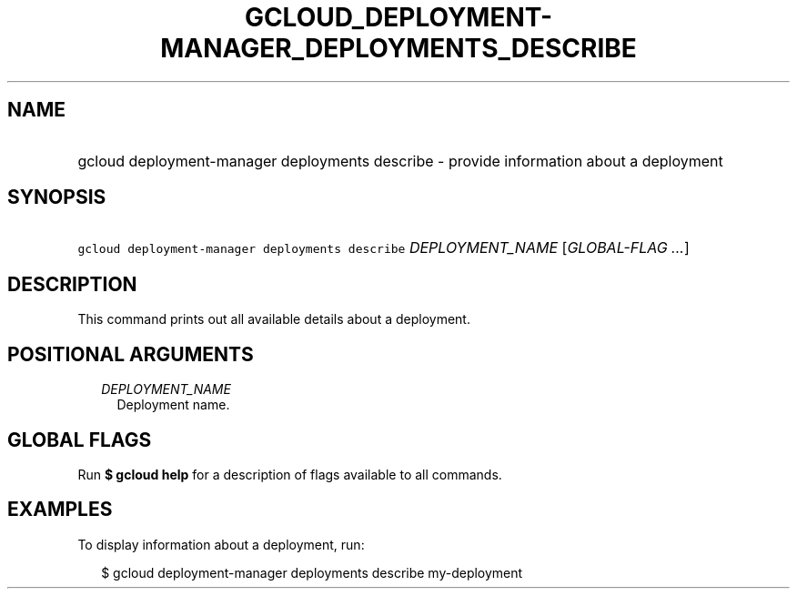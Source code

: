 
.TH "GCLOUD_DEPLOYMENT\-MANAGER_DEPLOYMENTS_DESCRIBE" 1



.SH "NAME"
.HP
gcloud deployment\-manager deployments describe \- provide information about a deployment



.SH "SYNOPSIS"
.HP
\f5gcloud deployment\-manager deployments describe\fR \fIDEPLOYMENT_NAME\fR [\fIGLOBAL\-FLAG\ ...\fR]



.SH "DESCRIPTION"

This command prints out all available details about a deployment.



.SH "POSITIONAL ARGUMENTS"

.RS 2m
.TP 2m
\fIDEPLOYMENT_NAME\fR
Deployment name.


.RE
.sp

.SH "GLOBAL FLAGS"

Run \fB$ gcloud help\fR for a description of flags available to all commands.



.SH "EXAMPLES"

To display information about a deployment, run:

.RS 2m
$ gcloud deployment\-manager deployments describe my\-deployment
.RE
